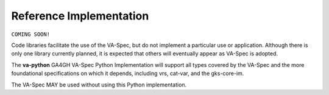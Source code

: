 .. _reference-implementation:

Reference Implementation
!!!!!!!!!!!!!!!!!!!!!!!!

``COMING SOON!``
  
Code libraries facilitate the use of the VA-Spec, but do not implement a
particular use or application.  Although there is only one library
currently planned, it is expected that others will eventually appear as
VA-Spec is adopted.

The **va-python** GA4GH VA-Spec Python Implementation will support all types covered by the
VA-Spec and the more foundational specifications on which it depends, including vrs,
cat-var, and the gks-core-im. 

The VA-Spec MAY be used without using this Python implementation.
